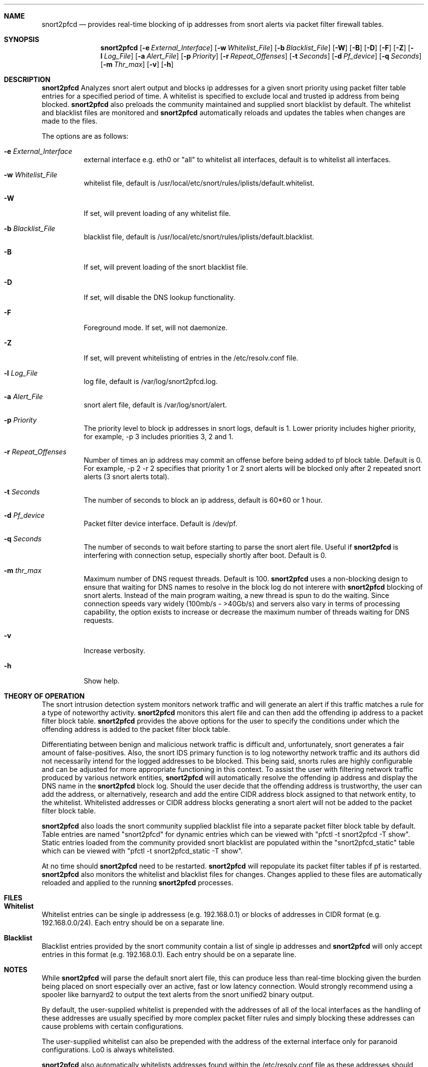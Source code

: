 .\"
.\" snort2pfcd
.\" Copyright (c) 2017 Samee Shahzada <onestsam@gmail.com>
.\"
.\" Based on snort2c
.\" Copyright (c) 2005 Antonio Benojar <zz.stalker@gmail.com>
.\" Copyright (c) 2002 Cedric Berger
.\"
.\" Expiretable functions from expiretable
.\" Copyright (c) 2005 Henrik Gustafsson <henrik.gustafsson@fnord.se>
.\"
.\" s2c_parse_line based in pfctl code (pfctl_radix.c)
.\" Copyright (c) Armin's Wolfermann
.\"
.\" s2c_pf_block functions are based
.\" on Armin's Wolfermann pftabled-1.03 functions.
.\"
.\" All rights reserved.
.\"
.\" Permission to use, copy, modify, and distribute this software for any
.\" purpose with or without fee is hereby granted, provided that the above
.\" copyright notice and this permission notice appear in all copies.
.\"
.\" THE SOFTWARE IS PROVIDED "AS IS" AND THE AUTHOR DISCLAIMS ALL WARRANTIES
.\" WITH REGARD TO THIS SOFTWARE INCLUDING ALL IMPLIED WARRANTIES OF
.\" MERCHANTABILITY AND FITNESS. IN NO EVENT SHALL THE AUTHOR BE LIABLE FOR
.\" ANY SPECIAL, DIRECT, INDIRECT, OR CONSEQUENTIAL DAMAGES OR ANY DAMAGES
.\" WHATSOEVER RESULTING FROM LOSS OF USE, DATA OR PROFITS, WHETHER IN AN
.\" ACTION OF CONTRACT, NEGLIGENCE OR OTHER TORTIOUS ACTION, ARISING OUT OF
.\" OR IN CONNECTION WITH THE USE OR PERFORMANCE OF THIS SOFTWARE.
.\"
.\"
.Dd May 14, 2017
.Dt SNORT2PFCD 8
.Sh NAME
.Nm snort2pfcd
.Nd provides real-time blocking of ip addresses from snort alerts via packet filter firewall tables.
.Sh SYNOPSIS
.Nm snort2pfcd
.Op Fl e Ar External_Interface
.Op Fl w Ar Whitelist_File
.Op Fl b Ar Blacklist_File
.Op Fl W
.Op Fl B
.Op Fl D
.Op Fl F
.Op Fl Z
.Op Fl l Ar Log_File
.Op Fl a Ar Alert_File
.Op Fl p Ar Priority
.Op Fl r Ar Repeat_Offenses
.Op Fl t Ar Seconds
.Op Fl d Ar Pf_device
.Op Fl q Ar Seconds
.Op Fl m Ar Thr_max
.Op Fl v
.Op Fl h
.Sh DESCRIPTION
.Nm
Analyzes snort alert output and blocks ip addresses for a given snort priority using packet filter table entries for a specified period of time. A whitelist is specified to exclude local and trusted ip address from being blocked. 
.Nm
also preloads the community maintained and supplied snort blacklist by default. The whitelist and blacklist files are monitored and
.Nm
automatically reloads and updates the tables when changes are made to the files. 
.Pp
The options are as follows:
.Bl -tag -width Ds
.It Fl e Ar External_Interface
external interface e.g. eth0 or "all" to whitelist all interfaces, default is to whitelist all interfaces.
.It Fl w Ar Whitelist_File
whitelist file, default is /usr/local/etc/snort/rules/iplists/default.whitelist.
.It Fl W
If set, will prevent loading of any whitelist file.
.It Fl b Ar Blacklist_File
blacklist file, default is /usr/local/etc/snort/rules/iplists/default.blacklist.
.It Fl B 
If set, will prevent loading of the snort blacklist file.
.It Fl D
If set, will disable the DNS lookup functionality.
.It Fl F
Foreground mode. If set, will not daemonize.
.It Fl Z
If set, will prevent whitelisting of entries in the /etc/resolv.conf file.
.It Fl l Ar Log_File
log file, default is /var/log/snort2pfcd.log.
.It Fl a Ar Alert_File
snort alert file, default is /var/log/snort/alert.
.It Fl p Ar Priority 
The priority level to block ip addresses in snort logs, default is 1. 
Lower priority includes higher priority, for example, -p 3 includes priorities 3, 2 and 1. 
.It Fl r Ar Repeat_Offenses
Number of times an ip address may commit an offense before being added to pf block table. 
Default is 0. For example, -p 2 -r 2 specifies that priority 1 or 2 snort alerts will be blocked only after 2 repeated snort alerts (3 snort alerts total). 
.It Fl t Ar Seconds 
The number of seconds to block an ip address, default is 60*60 or 1 hour.
.It Fl d Ar Pf_device
Packet filter device interface. Default is /dev/pf.
.It Fl q Ar Seconds
The number of seconds to wait before starting to parse the snort alert file. Useful if 
.Nm
is interfering with connection setup, especially shortly after boot. Default is 0.
.It Fl m Ar thr_max
Maximum number of DNS request threads. Default is 100.
.Nm
uses a non-blocking design to ensure that waiting for DNS names to resolve in the block log do not interere with 
.Nm
blocking of snort alerts. Instead of the main program waiting, a new thread is spun to do the waiting. Since connection speeds vary widely (100mb/s - >40Gb/s) and servers also vary in terms of processing capability, the option exists to increase or decrease the maximum number of threads waiting for DNS requests.
.It Fl v
Increase verbosity.
.It Fl h
Show help.
.El
.Sh THEORY OF OPERATION
The snort intrusion detection system monitors network traffic and will generate an alert if this traffic matches a rule for a type of noteworthy activity.
.Nm
monitors this alert file and can then add the offending ip address to a packet filter block table. 
.Nm
provides the above options for the user to specify the conditions under which the offending address is added to the packet filter block table.
.Pp
Differentiating between benign and malicious network traffic is difficult and, unfortunately, snort generates a fair amount of false-positives. Also, the snort IDS primary function is to log noteworthy network traffic and its authors did not necessarily intend for the logged addresses to be blocked. This being said, snorts rules are highly configurable and can be adjusted for more appropriate functioning in this context. To assist the user with filtering network traffic produced by various network entities, 
.Nm
will automatically resolve the offending ip address and display the DNS name in the 
.Nm
block log. Should the user decide that the offending address is trustworthy, the user can add the address, or alternatively, research and add the entire CIDR address block assigned to that network entity, to the whitelist. Whitelisted addresses or CIDR address blocks generating a snort alert will not be added to the packet filter block table.
.Pp
.Nm
also loads the snort community supplied blacklist file into a separate packet filter block table by default. Table entries are named "snort2pfcd" for dynamic entries which can be viewed with "pfctl -t snort2pfcd -T show". Static entries loaded from the community provided snort blacklist are populated within the "snort2pfcd_static" table which can be viewed with "pfctl -t snort2pfcd_static -T show".
.Pp
At no time should
.Nm
need to be restarted.
.Nm
will repopulate its packet filter tables if pf is restarted. 
.Nm
also monitors the whitelist and blacklist files for changes. Changes applied to these files are automatically reloaded and applied to the running
.Nm
processes.
.Sh FILES
.Sh Whitelist
.Pp
Whitelist entries can be single ip addressess (e.g. 192.168.0.1) or blocks of addresses in CIDR format (e.g. 192.168.0.0/24). Each entry should be on a separate line.
.Pp
.Sh Blacklist
.Pp
Blacklist entries provided by the snort community contain a list of single ip addresses and 
.Nm
will only accept entries in this format (e.g. 192.168.0.1). Each entry should be on a separate line.
.Sh NOTES
While
.Nm
will parse the default snort alert file, this can produce less than real-time blocking given the burden being placed on snort especially over an active, fast or low latency connection. Would strongly recommend using a spooler like barnyard2 to output the text alerts from the snort unified2 binary output.
.Pp
By default, the user-supplied whitelist is prepended with the addresses of all of the local interfaces as the handling of these addresses are usually specified by more complex packet filter rules and simply blocking these addresses can cause problems with certain configurations.
.Pp
The user-supplied whitelist can also be prepended with the address of the external interface only for paranoid configurations. Lo0 is always whitelisted.
.Pp
.Nm
also automatically whitelists addresses found within the /etc/resolv.conf file as these addresses should also be handled by specific packet filter rules.
.Pp
A static blacklist table is also maintained and populated within packet filter with the addresses found within the /usr/local/etc/snort/rules/iplists/default.blacklist file. These addresses can be supplied by the user or automatically populated with addresses supplied by the snort community.
.Sh CREDITS
This program is based on snort2c written by Antonio Benojar which was based on the original snort2pf perl script written by Stephan Schmieder. Expiration of entries use Henrik Gustafsson's expiretable functions. Blocking functionality based on pfctl and pftabled functions by Armin's Wolfermann.
.Sh SEE ALSO
.Xr pf 4 ,
.Xr pfctl 8 ,
.Xr snort 8 ,
.Xr expiretable 1 ,
.Xr libcidr 3 ,
.Sh AUTHORS
Samee Shahzada <onestsam@gmail.com>

